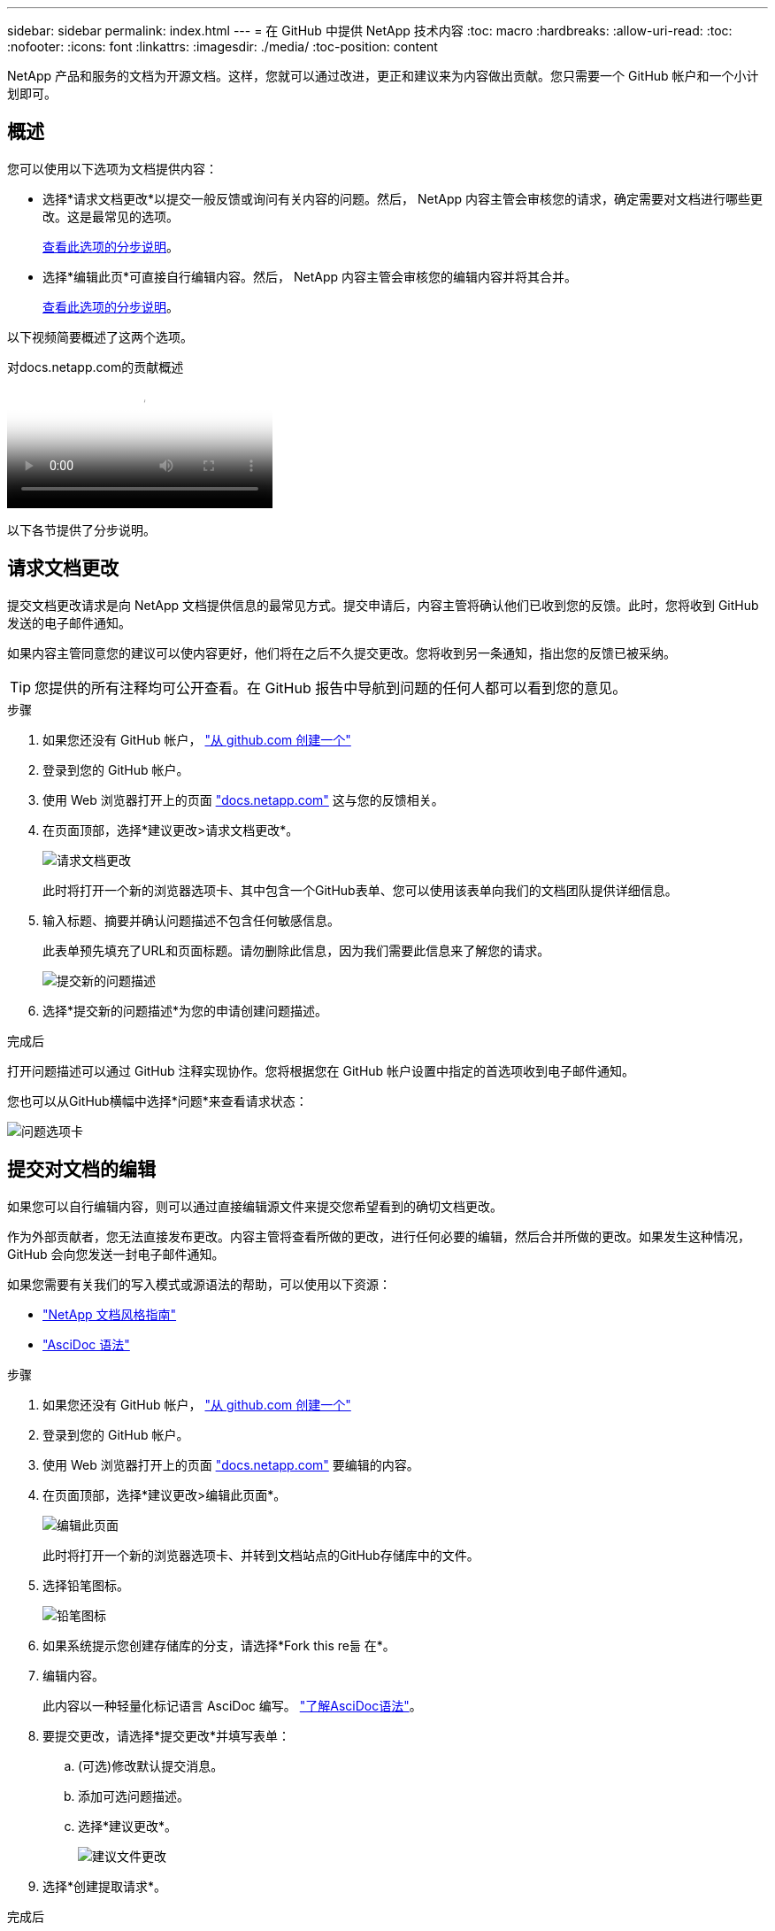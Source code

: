 ---
sidebar: sidebar 
permalink: index.html 
---
= 在 GitHub 中提供 NetApp 技术内容
:toc: macro
:hardbreaks:
:allow-uri-read: 
:toc: 
:nofooter: 
:icons: font
:linkattrs: 
:imagesdir: ./media/
:toc-position: content


[role="lead"]
NetApp 产品和服务的文档为开源文档。这样，您就可以通过改进，更正和建议来为内容做出贡献。您只需要一个 GitHub 帐户和一个小计划即可。



== 概述

您可以使用以下选项为文档提供内容：

* 选择*请求文档更改*以提交一般反馈或询问有关内容的问题。然后， NetApp 内容主管会审核您的请求，确定需要对文档进行哪些更改。这是最常见的选项。
+
<<请求文档更改,查看此选项的分步说明>>。

* 选择*编辑此页*可直接自行编辑内容。然后， NetApp 内容主管会审核您的编辑内容并将其合并。
+
<<提交对文档的编辑,查看此选项的分步说明>>。



以下视频简要概述了这两个选项。

.对docs.netapp.com的贡献概述
video::37b6207f-30cd-4517-a80a-b08a0138059b[panopto]
以下各节提供了分步说明。



== 请求文档更改

提交文档更改请求是向 NetApp 文档提供信息的最常见方式。提交申请后，内容主管将确认他们已收到您的反馈。此时，您将收到 GitHub 发送的电子邮件通知。

如果内容主管同意您的建议可以使内容更好，他们将在之后不久提交更改。您将收到另一条通知，指出您的反馈已被采纳。


TIP: 您提供的所有注释均可公开查看。在 GitHub 报告中导航到问题的任何人都可以看到您的意见。

.步骤
. 如果您还没有 GitHub 帐户， https://github.com/join["从 github.com 创建一个"^]
. 登录到您的 GitHub 帐户。
. 使用 Web 浏览器打开上的页面 https://docs.netapp.com["docs.netapp.com"] 这与您的反馈相关。
. 在页面顶部，选择*建议更改>请求文档更改*。
+
image:screenshot-request-doc-changes.png["请求文档更改"]

+
此时将打开一个新的浏览器选项卡、其中包含一个GitHub表单、您可以使用该表单向我们的文档团队提供详细信息。

. 输入标题、摘要并确认问题描述不包含任何敏感信息。
+
此表单预先填充了URL和页面标题。请勿删除此信息，因为我们需要此信息来了解您的请求。

+
image:screenshot-submit-new-issue.png["提交新的问题描述"]

. 选择*提交新的问题描述*为您的申请创建问题描述。


.完成后
打开问题描述可以通过 GitHub 注释实现协作。您将根据您在 GitHub 帐户设置中指定的首选项收到电子邮件通知。

您也可以从GitHub横幅中选择*问题*来查看请求状态：

image:screenshot-issues.png["问题选项卡"]



== 提交对文档的编辑

如果您可以自行编辑内容，则可以通过直接编辑源文件来提交您希望看到的确切文档更改。

作为外部贡献者，您无法直接发布更改。内容主管将查看所做的更改，进行任何必要的编辑，然后合并所做的更改。如果发生这种情况， GitHub 会向您发送一封电子邮件通知。

如果您需要有关我们的写入模式或源语法的帮助，可以使用以下资源：

* link:style.html["NetApp 文档风格指南"]
* link:asciidoc_syntax.html["AsciDoc 语法"]


.步骤
. 如果您还没有 GitHub 帐户， https://github.com/join["从 github.com 创建一个"^]
. 登录到您的 GitHub 帐户。
. 使用 Web 浏览器打开上的页面 https://docs.netapp.com["docs.netapp.com"] 要编辑的内容。
. 在页面顶部，选择*建议更改>编辑此页面*。
+
image:screenshot-edit-this-page.png["编辑此页面"]

+
此时将打开一个新的浏览器选项卡、并转到文档站点的GitHub存储库中的文件。

. 选择铅笔图标。
+
image:screenshot-pencil-icon.png["铅笔图标"]

. 如果系统提示您创建存储库的分支，请选择*Fork this re듦 在*。
. 编辑内容。
+
此内容以一种轻量化标记语言 AsciDoc 编写。 link:asciidoc_syntax.html["了解AsciDoc语法"]。

. 要提交更改，请选择*提交更改*并填写表单：
+
.. (可选)修改默认提交消息。
.. 添加可选问题描述。
.. 选择*建议更改*。
+
image:screenshot-propose-change.png["建议文件更改"]



. 选择*创建提取请求*。


.完成后
在您提出更改建议后，我们将查看这些更改，进行任何必要的编辑，然后将这些更改合并到 GitHub 存储库中。

您可以从GitHub横幅中选择*拉取请求*来查看拉取请求的状态：

image:screenshot-view-pull-requests.png["拉取请求选项卡"]
